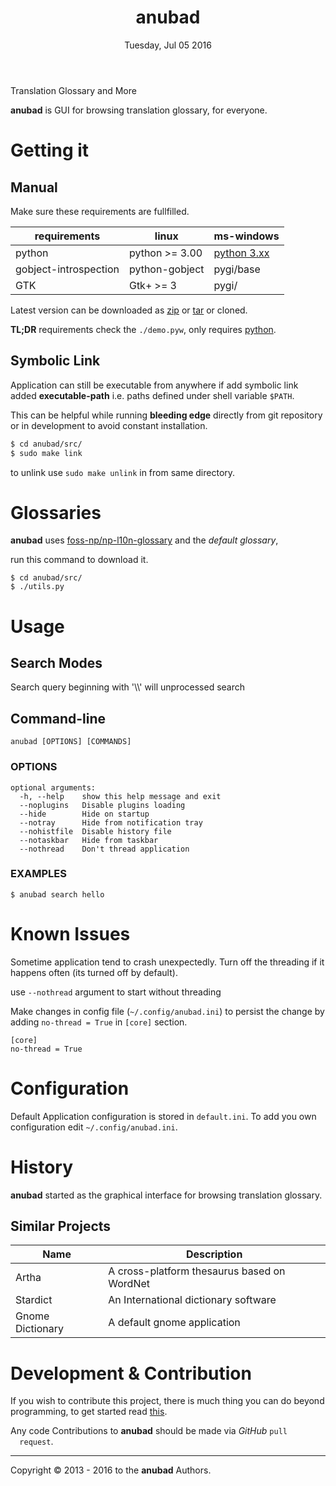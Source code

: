 #+TITLE: anubad
#+DATE: Tuesday, Jul 05 2016
#+OPTIONS: num:t
#+STARTUP: overview

Translation Glossary and More

[[https://raw.githubusercontent.com/foss-np/anubad/dump/screenshots/00.png]]

*anubad* is GUI for browsing translation glossary, for everyone.

* Getting it
** Manual

   Make sure these requirements are fullfilled.

   | requirements          | linux          | ms-windows  |
   |-----------------------+----------------+-------------|
   | python                | python >= 3.00 | [[https://www.python.org/downloads/][python 3.xx]] |
   | gobject-introspection | python-gobject | pygi/base   |
   | GTK                   | Gtk+ >= 3      | pygi/       |

   Latest version can be downloaded as [[https://github.com/foss-np/anubad/archive/master.zip][zip]]
   or [[https://github.com/foss-np/anubad/archive/master.tar.gz][tar]] or cloned.

   *TL;DR* requirements check the =./demo.pyw=, only requires
   _python_.


** Symbolic Link

   Application can still be executable from anywhere if add symbolic
   link added *executable-path* i.e. paths defined under shell
   variable =$PATH=.

   This can be helpful while running *bleeding edge* directly from
   git repository or in development to avoid constant installation.

   #+begin_src bash
     $ cd anubad/src/
     $ sudo make link
   #+end_src

   to unlink use =sudo make unlink= in from same directory.

* Glossaries

  *anubad* uses [[https://github.com/foss-np/np-l10n-glossary/][foss-np/np-l10n-glossary]] and the /default glossary/,

  run this command to download it.

  #+BEGIN_EXAMPLE
    $ cd anubad/src/
    $ ./utils.py
  #+END_EXAMPLE



* Usage
** Search Modes

   Search query beginning with '\\' will unprocessed search

** Command-line

   #+BEGIN_EXAMPLE
     anubad [OPTIONS] [COMMANDS]
   #+END_EXAMPLE

*** OPTIONS
    #+BEGIN_EXAMPLE
      optional arguments:
        -h, --help    show this help message and exit
        --noplugins   Disable plugins loading
        --hide        Hide on startup
        --notray      Hide from notification tray
        --nohistfile  Disable history file
        --notaskbar   Hide from taskbar
        --nothread    Don't thread application
    #+END_EXAMPLE


*** EXAMPLES

    #+BEGIN_EXAMPLE
      $ anubad search hello
    #+END_EXAMPLE

* Known Issues

  Sometime application tend to crash unexpectedly. Turn off the
  threading if it happens often (its turned off by default).

  use =--nothread= argument to start without threading

  Make changes in config file (=~/.config/anubad.ini=) to persist the
  change by adding =no-thread = True= in =[core]= section.

  #+BEGIN_EXAMPLE
    [core]
    no-thread = True
  #+END_EXAMPLE

* Configuration

  Default Application configuration is stored in =default.ini=. To add
  you own configuration edit =~/.config/anubad.ini=.

* History

  *anubad* started as the graphical interface for browsing translation
  glossary.

** Similar Projects

   | Name             | Description                                      |
   |------------------+---------------------------------------------|
   | Artha            | A cross-platform thesaurus based on WordNet |
   | Stardict         | An International dictionary software        |
   | Gnome Dictionary | A default gnome application                 |

* Development & Contribution

  If you wish to contribute this project, there is much thing you can
  do beyond programming, to get started read [[https://github.com/foss-np/anubad/tree/experimental/CONTRIBUTING.org][this]].

  Any code Contributions to *anubad* should be made via /GitHub/ =pull
  request=.

-----

[[http://i.creativecommons.org/l/by/3.0/88x31.png]]

Copyright © 2013 - 2016 to the *anubad* Authors.
